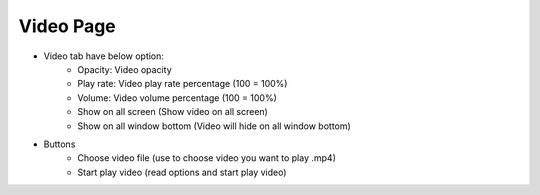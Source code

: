 Video Page
----

.. image:: ../image/video/video.png

* Video tab have below option:
    * Opacity: Video opacity
    * Play rate: Video play rate percentage (100 = 100%)
    * Volume: Video volume percentage (100 = 100%)
    * Show on all screen (Show video on all screen)
    * Show on all window bottom (Video will hide on all window bottom)
* Buttons
    * Choose video file (use to choose video you want to play .mp4)
    * Start play video (read options and start play video)